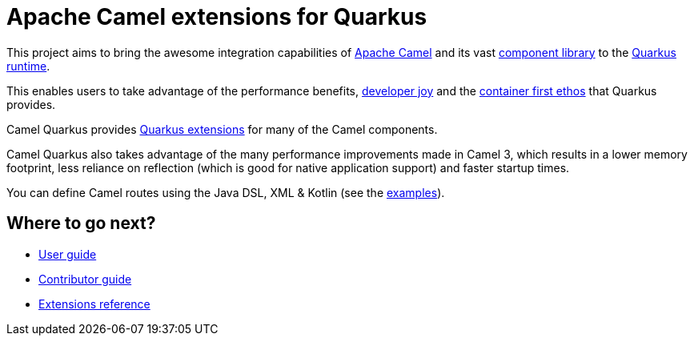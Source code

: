 = Apache Camel extensions for Quarkus

This project aims to bring the awesome integration capabilities of https://camel.apache.org/manual/latest/[Apache Camel]
and its vast https://camel.apache.org/components/latest/[component library] to the
https://quarkus.io/[Quarkus runtime].

This enables users to take advantage of the performance benefits, https://quarkus.io/vision/developer-joy[developer joy]
and the https://quarkus.io/vision/container-first[container first ethos] that Quarkus provides.

Camel Quarkus provides xref:reference/index.adoc[Quarkus extensions] for many of the Camel components.

Camel Quarkus also takes advantage of the many performance improvements made in Camel 3, which results in a lower memory footprint, less reliance on reflection (which is good for native application support) and faster startup times.

You can define Camel routes using the Java DSL, XML & Kotlin (see the xref:user-guide/examples.adoc[examples]).

== Where to go next?

* xref:user-guide/index.adoc[User guide]
* xref:contributor-guide/index.adoc[Contributor guide]
* xref:reference/index.adoc[Extensions reference]
